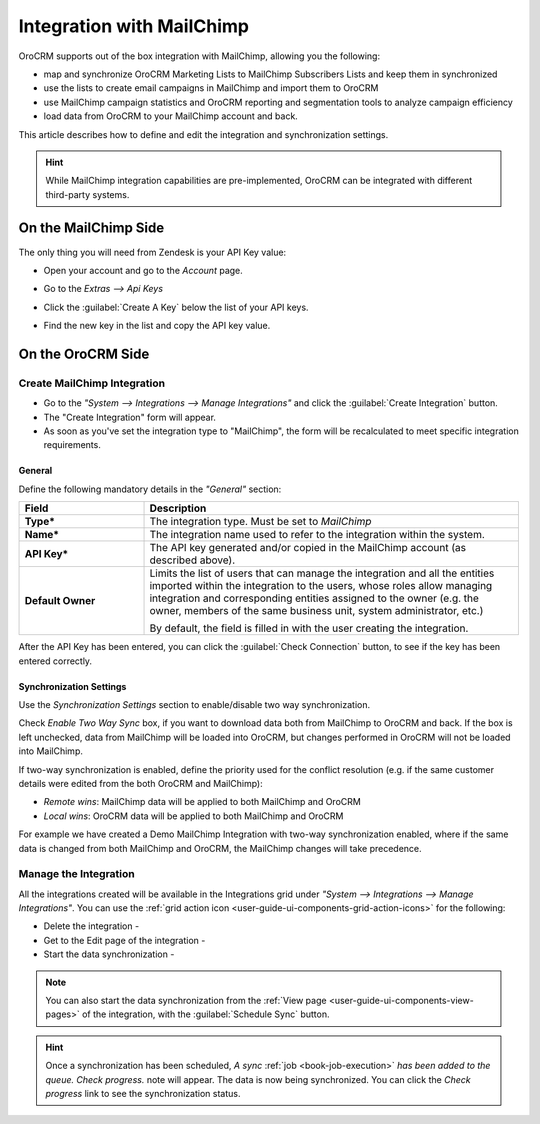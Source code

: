
.. _user-guide-mc-integration:

Integration with MailChimp
==========================

OroCRM supports out of the box integration with MailChimp, allowing you the following:

- map and synchronize OroCRM Marketing Lists to MailChimp Subscribers Lists and keep them in synchronized
- use the lists to create email campaigns in MailChimp and import them to OroCRM
- use MailChimp campaign statistics and OroCRM reporting and segmentation tools to analyze campaign efficiency 
- load data from OroCRM to your MailChimp account and back. 

This article describes how to define and edit the integration and synchronization settings.

.. hint::

    While MailChimp integration capabilities are pre-implemented, OroCRM can be integrated with different third-party
    systems.


On the MailChimp Side
----------------------

The only thing you will need from Zendesk is your API Key value:

- Open your account and go to the *Account* page.

.. image:: ./img/mailchimp/mc_account_1.png

- Go to the *Extras --> Api Keys*

.. image:: ./img/mailchimp/mc_account_2.png

- Click the :guilabel:`Create A Key` below the list of your API keys.

.. image:: ./img/mailchimp/mc_account_3.png

- Find the new key in the list and copy the API key value.

.. image:: ./img/mailchimp/mc_account_4.png
 

On the OroCRM Side
------------------

Create MailChimp Integration
^^^^^^^^^^^^^^^^^^^^^^^^^^^^

- Go to the *"System --> Integrations --> Manage Integrations"* and click the :guilabel:`Create Integration` button.

- The "Create Integration" form will appear. 

- As soon as you've set the integration type to "MailChimp", the form will be recalculated to meet specific integration 
  requirements.

General
"""""""

Define the following mandatory details in the *"General"* section:

.. csv-table::
  :header: "Field", "Description"
  :widths: 10, 30

  "**Type***","The integration type. Must be set to *MailChimp*"
  "**Name***","The integration name used to refer to the integration within the system."
  "**API Key***","The API key generated and/or copied in the MailChimp account (as described above)."
  "**Default Owner**","Limits the list of users that can manage the integration and all the entities imported within 
  the integration to the users, whose roles allow managing integration and corresponding entities assigned to the owner 
  (e.g. the owner, members of the same business unit, system administrator, etc.)
  
  By default, the field is filled in with the user creating the integration."
  
After the API Key has been entered, you can click the :guilabel:`Check Connection` button, to see if the key has been
entered correctly.



.. _user-guide-mc-channel-integration-synchronization:

Synchronization Settings
""""""""""""""""""""""""

Use the *Synchronization Settings* section to enable/disable two way synchronization.

Check *Enable Two Way Sync* box, if you want to download data both from MailChimp to OroCRM and
back. If the box is left unchecked, data from MailChimp will be loaded into OroCRM, but changes performed in OroCRM will 
not be loaded into MailChimp.

If two-way synchronization is enabled, define the priority used for the conflict resolution (e.g. if the same
customer details were edited from the both OroCRM and MailChimp):

- *Remote wins*: MailChimp data will be applied to both MailChimp and OroCRM

- *Local wins*: OroCRM data will be applied to both MailChimp and OroCRM

For example we have created a Demo MailChimp Integration with two-way synchronization enabled, where if the same data
is changed from both MailChimp and OroCRM, the MailChimp changes will take precedence.

.. image:: ./img/mailchimp/mc_create.png


.. _user-guide-mc-channel-integration-details_edit:


Manage the Integration
^^^^^^^^^^^^^^^^^^^^^^

All the integrations created will be available in the Integrations grid under *"System --> Integrations --> Manage 
Integrations"*. You can use the :ref:`grid action icon <user-guide-ui-components-grid-action-icons>` for the following:

- Delete the integration - |IcDelete| 

- Get to the Edit page of the integration - |IcEdit|

- Start the data synchronization - |BSchedule|

.. image:: ./img/mailchimp/mc_edit.png


.. _user-guide-mc-channel-start-synchronization:


.. note::

    You can also start the data synchronization from the :ref:`View page <user-guide-ui-components-view-pages>` of the
    integration, with the :guilabel:`Schedule Sync` button. 


.. hint::

    Once a synchronization has been scheduled, *A sync* :ref:`job <book-job-execution>` *has been added to the queue. 
    Check progress.* note will appear. The data is now being synchronized. You can click the *Check progress* link to 
    see the synchronization status.



.. |IcCross| image:: ./img/buttons/IcCross.png
   :align: middle

.. |BSchedule| image:: ./img/buttons/BSchedule.png
   :align: middle

   
.. |IcDelete| image:: ./img/buttons/IcDelete.png
   :align: middle

.. |IcEdit| image:: ./img/buttons/IcEdit.png
   :align: middle

.. |IcView| image:: ./img/buttons/IcView.png
   :align: middle